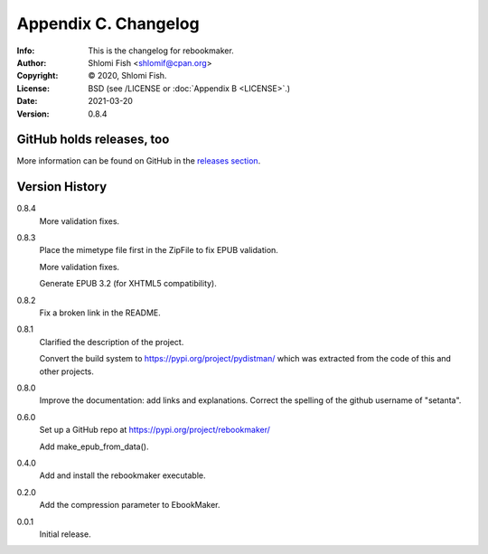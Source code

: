 =====================
Appendix C. Changelog
=====================
:Info: This is the changelog for rebookmaker.
:Author: Shlomi Fish <shlomif@cpan.org>
:Copyright: © 2020, Shlomi Fish.
:License: BSD (see /LICENSE or :doc:`Appendix B <LICENSE>`.)
:Date: 2021-03-20
:Version: 0.8.4

.. index:: CHANGELOG

GitHub holds releases, too
==========================

More information can be found on GitHub in the `releases section
<https://github.com/shlomif/rebookmaker/releases>`_.

Version History
===============

0.8.4
    More validation fixes.

0.8.3
    Place the mimetype file first in the ZipFile to
    fix EPUB validation.

    More validation fixes.

    Generate EPUB 3.2 (for XHTML5 compatibility).

0.8.2
    Fix a broken link in the README.

0.8.1
    Clarified the description of the project.

    Convert the build system to https://pypi.org/project/pydistman/
    which was extracted from the code of this and other projects.

0.8.0
    Improve the documentation: add links and explanations.
    Correct the spelling of the github username of "setanta".

0.6.0
    Set up a GitHub repo at https://pypi.org/project/rebookmaker/

    Add make_epub_from_data().

0.4.0
    Add and install the rebookmaker executable.

0.2.0
    Add the compression parameter to EbookMaker.

0.0.1
    Initial release.
